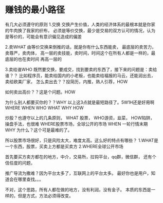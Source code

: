 * 赚钱的最小路径
  有几大必须遵守的原则
  1.交换
  交换产生价值，人类的经济体系的最根本就是你家的牛肉换了我家的织布，
  必须是等价交换，最少是交易的双方认可的情况，认为是等价的，可能会有意识偏见造成的偏差

  2.卖WHAT
  由等价交换来倒推的话，就是你有什么东西能卖，
  最底层的卖苦力，卖尊严，卖肉体，
  高一层的卖技能，卖时间，时间这个在所有人都是一样的，最底层的也在卖时间
  再高一层的

  3.卖给谁WHO
  既然要交换，要成交，找到要卖的东西了，接下来的问题是：卖给谁？？
  比如程序员，能卖给国内的小老板，也能卖给福报的马云，还能润出去，卖给欧美厂家，
  怎么卖出去？？投简历，内推，熟人引荐，HOW

  如何卖出高价？？这是个问题。HOW

  为什么别人都要买你的？？WHY
  以上这3点就是最短路径了。5W1H还是好用啊
  WHERE
  WHEN
  WHO
  WHAT
  WHY
  HOW

  炒股？也遵守以上的几条原则，
  WHAT 股票，
  WHO游资，韭菜，
  HOW陷阱，操盘手法，也很难
  WHERE股票市场，全球公开的市场
  WHEN 一轮行情末期
  WHY 为什么？这个可是最难的了。

  所以股票市场很好，只是风险太大，难度太高。这么好的特点有哪些？
  1.WHAT是一个东西，股票，买卖上方都是买卖方
  2.WHERE全球公开市场

  首先要买方卖方都在的地方，中介，交易所，拉钩平台，qq群，微信群，
  还有个信任度的问题，

  推广导流为撒难？因为平台太多了，互联网上的平台太多。
  最好你也是用户，知道会在哪里查找。。。


  不对，这个思路，所有人都在做的地方，没有利润，没有金子。
  本质的东西是一样的，但是方式，方法必须得改变。
